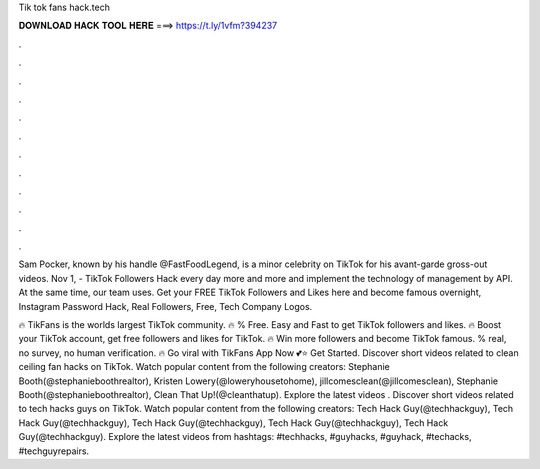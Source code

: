 Tik tok fans hack.tech



𝐃𝐎𝐖𝐍𝐋𝐎𝐀𝐃 𝐇𝐀𝐂𝐊 𝐓𝐎𝐎𝐋 𝐇𝐄𝐑𝐄 ===> https://t.ly/1vfm?394237



.



.



.



.



.



.



.



.



.



.



.



.

Sam Pocker, known by his handle @FastFoodLegend, is a minor celebrity on TikTok for his avant-garde gross-out videos. Nov 1, - TikTok Followers Hack every day more and more and implement the technology of management by API. At the same time, our team uses. Get your FREE TikTok Followers and Likes here and become famous overnight, Instagram Password Hack, Real Followers, Free, Tech Company Logos.

🔥 TikFans is the worlds largest TikTok community. 🔥 % Free. Easy and Fast to get TikTok followers and likes. 🔥 Boost your TikTok account, get free followers and likes for TikTok. 🔥 Win more followers and become TikTok famous. % real, no survey, no human verification. 🔥 Go viral with TikFans App Now 💕⭐ Get Started. Discover short videos related to clean ceiling fan hacks on TikTok. Watch popular content from the following creators: Stephanie Booth(@stephanieboothrealtor), Kristen Lowery(@loweryhousetohome), jillcomesclean(@jillcomesclean), Stephanie Booth(@stephanieboothrealtor), Clean That Up!(@cleanthatup). Explore the latest videos . Discover short videos related to tech hacks guys on TikTok. Watch popular content from the following creators: Tech Hack Guy(@techhackguy), Tech Hack Guy(@techhackguy), Tech Hack Guy(@techhackguy), Tech Hack Guy(@techhackguy), Tech Hack Guy(@techhackguy). Explore the latest videos from hashtags: #techhacks, #guyhacks, #guyhack, #techacks, #techguyrepairs.
